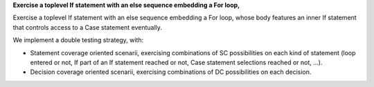 **Exercise a toplevel If statement with an else sequence embedding a For loop,**

Exercise a toplevel If statement with an else sequence embedding a For loop,
whose body features an inner If statement that controls access to a Case
statement eventually.

We implement a double testing strategy, with:

* Statement coverage oriented scenarii, exercising combinations of SC
  possibilities on each kind of statement (loop entered or not, If part of an
  If statement reached or not, Case statement selections reached or not, ...).

* Decision coverage oriented scenarii, exercising combinations of
  DC possibilities on each decision.

